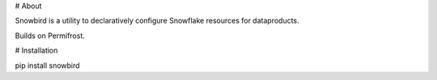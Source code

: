 # About

Snowbird is a utility to declaratively configure Snowflake resources for dataproducts. 

Builds on Permifrost.  

# Installation

pip install snowbird
